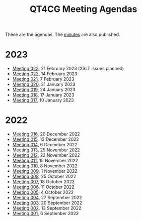 :PROPERTIES:
:ID:       4C0DA03C-77C5-46C9-8402-E711CEC2B274
:END:
#+title: QT4CG Meeting Agendas
#+author: Norm Tovey-Walsh
#+filetags: :qt4cg:
#+options: html-style:nil h:6 toc:nil num:nil
#+html_head: <link rel="stylesheet" type="text/css" href="/meeting/css/htmlize.css"/>
#+html_head: <link rel="stylesheet" type="text/css" href="../../css/style.css"/>
#+html_head: <link rel="shortcut icon" href="/img/QT4-64.png" />
#+html_head: <link rel="apple-touch-icon" sizes="64x64" href="/img/QT4-64.png" type="image/png" />
#+html_head: <link rel="apple-touch-icon" sizes="76x76" href="/img/QT4-76.png" type="image/png" />
#+html_head: <link rel="apple-touch-icon" sizes="120x120" href="/img/QT4-120.png" type="image/png" />
#+html_head: <link rel="apple-touch-icon" sizes="152x152" href="/img/QT4-152.png" type="image/png" />
#+options: author:nil email:nil creator:nil timestamp:nil
#+startup: showall

These are the agendas. The [[../minutes/][minutes]] are also published.

* 2023
:PROPERTIES:
:CUSTOM_ID: agendas-2023
:END:

+ [[./2023/02-21.html][Meeting 023]], 21 February 2023 (XSLT issues planned)
+ [[./2023/02-14.html][Meeting 022]], 14 February 2023
+ [[./2023/02-07.html][Meeting 021]], 7 February 2023
+ [[./2023/01-31.html][Meeting 020]], 31 January 2023
+ [[./2023/01-24.html][Meeting 019]], 24 January 2023
+ [[./2023/01-17.html][Meeting 018]], 17 January 2023
+ [[./2023/01-10.html][Meeting 017]], 10 January 2023

* 2022
:PROPERTIES:
:CUSTOM_ID: agendas-2022
:END:

+ [[./2022/12-20.html][Meeting 016]], 20 December 2022
+ [[./2022/12-13.html][Meeting 015]], 13 December 2022
+ [[./2022/12-06.html][Meeting 014]], 6 December 2022
+ [[./2022/11-29.html][Meeting 013]], 29 November 2022
+ [[./2022/11-22.html][Meeting 012]], 22 November 2022
+ [[./2022/11-15.html][Meeting 011]], 15 November 2022
+ [[./2022/11-08.html][Meeting 010]], 8 November 2022
+ [[./2022/11-01.html][Meeting 009]], 1 November 2022
+ [[./2022/10-25.html][Meeting 008]], 25 October 2022
+ [[./2022/10-18.html][Meeting 007]], 18 October 2022
+ [[./2022/10-11.html][Meeting 006]], 11 October 2022
+ [[./2022/10-04.html][Meeting 005]], 4 October 2022
+ [[./2022/09-27.html][Meeting 004]], 27 September 2022
+ [[./2022/09-20.html][Meeting 003]], 20 September 2022
+ [[./2022/09-13.html][Meeting 002]], 13 September 2022
+ [[./2022/09-06.html][Meeting 001]], 6 September 2022
